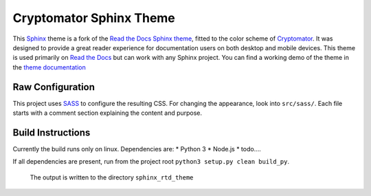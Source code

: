 **************************
Cryptomator Sphinx Theme
**************************

This Sphinx_ theme is a fork of the `Read the Docs Sphinx theme`_, fitted to the color scheme of Cryptomator_.
It was designed to provide a great reader experience for
documentation users on both desktop and mobile devices. This theme is used
primarily on `Read the Docs`_ but can work with any Sphinx project. You can find
a working demo of the theme in the `theme documentation`_

.. _Cryptomator: https://cryptomator.org/
.. _Sphinx: http://www.sphinx-doc.org
.. _Read the Docs: http://www.readthedocs.org
.. _Read the Docs Sphinx theme: https://github.com/readthedocs/sphinx_rtd_theme
.. _theme documentation: https://sphinx-rtd-theme.readthedocs.io/en/latest/

Raw Configuration
=================

This project uses SASS_ to configure the resulting CSS.
For changing the appearance, look into ``src/sass/``.
Each file starts with a comment section explaining the content and purpose.

.. _SASS: https://sass-lang.com/

Build Instructions
==================

Currently the build runs only on linux.
Dependencies are:
* Python 3
* Node.js 
* todo....

If all dependencies are present, run from the project root ``python3 setup.py clean build_py``.

 The output is written to the directory ``sphinx_rtd_theme``